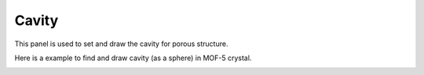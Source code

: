 .. _gui_cavity:


==============
Cavity
==============


This panel is used to set and draw the cavity for porous structure.

.. image:: /images/gui_cavity.png
   :width: 5 cm
   :align: right


Here is a example to find and draw cavity (as a sphere) in MOF-5 crystal.

.. image:: /images/gallery_cavity.png
   :width: 10 cm
